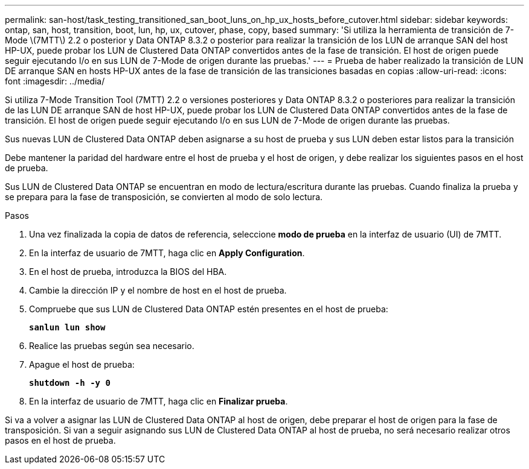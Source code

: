 ---
permalink: san-host/task_testing_transitioned_san_boot_luns_on_hp_ux_hosts_before_cutover.html 
sidebar: sidebar 
keywords: ontap, san, host, transition, boot, lun, hp, ux, cutover, phase, copy, based 
summary: 'Si utiliza la herramienta de transición de 7-Mode \(7MTT\) 2.2 o posterior y Data ONTAP 8.3.2 o posterior para realizar la transición de los LUN de arranque SAN del host HP-UX, puede probar los LUN de Clustered Data ONTAP convertidos antes de la fase de transición. El host de origen puede seguir ejecutando I/o en sus LUN de 7-Mode de origen durante las pruebas.' 
---
= Prueba de haber realizado la transición de LUN DE arranque SAN en hosts HP-UX antes de la fase de transición de las transiciones basadas en copias
:allow-uri-read: 
:icons: font
:imagesdir: ../media/


[role="lead"]
Si utiliza 7-Mode Transition Tool (7MTT) 2.2 o versiones posteriores y Data ONTAP 8.3.2 o posteriores para realizar la transición de las LUN DE arranque SAN de host HP-UX, puede probar los LUN de Clustered Data ONTAP convertidos antes de la fase de transición. El host de origen puede seguir ejecutando I/o en sus LUN de 7-Mode de origen durante las pruebas.

Sus nuevas LUN de Clustered Data ONTAP deben asignarse a su host de prueba y sus LUN deben estar listos para la transición

Debe mantener la paridad del hardware entre el host de prueba y el host de origen, y debe realizar los siguientes pasos en el host de prueba.

Sus LUN de Clustered Data ONTAP se encuentran en modo de lectura/escritura durante las pruebas. Cuando finaliza la prueba y se prepara para la fase de transposición, se convierten al modo de solo lectura.

.Pasos
. Una vez finalizada la copia de datos de referencia, seleccione *modo de prueba* en la interfaz de usuario (UI) de 7MTT.
. En la interfaz de usuario de 7MTT, haga clic en *Apply Configuration*.
. En el host de prueba, introduzca la BIOS del HBA.
. Cambie la dirección IP y el nombre de host en el host de prueba.
. Compruebe que sus LUN de Clustered Data ONTAP estén presentes en el host de prueba:
+
`*sanlun lun show*`

. Realice las pruebas según sea necesario.
. Apague el host de prueba:
+
`*shutdown -h -y 0*`

. En la interfaz de usuario de 7MTT, haga clic en *Finalizar prueba*.


Si va a volver a asignar las LUN de Clustered Data ONTAP al host de origen, debe preparar el host de origen para la fase de transposición. Si van a seguir asignando sus LUN de Clustered Data ONTAP al host de prueba, no será necesario realizar otros pasos en el host de prueba.
